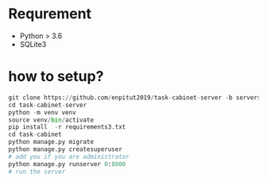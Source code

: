 * Requrement
+ Python > 3.6
+ SQLite3


* how to setup?
#+begin_src python
git clone https://github.com/enpitut2019/task-cabinet-server -b servers/mokke2
cd task-cabinet-server
python -m venv venv
source venv/bin/activate
pip install  -r requirements3.txt
cd task-cabinet
python manage.py migrate
python manage.py createsuperuser
# add you if you are administrator
python manage.py runserver 0:8000
# run the server
#+end_src
